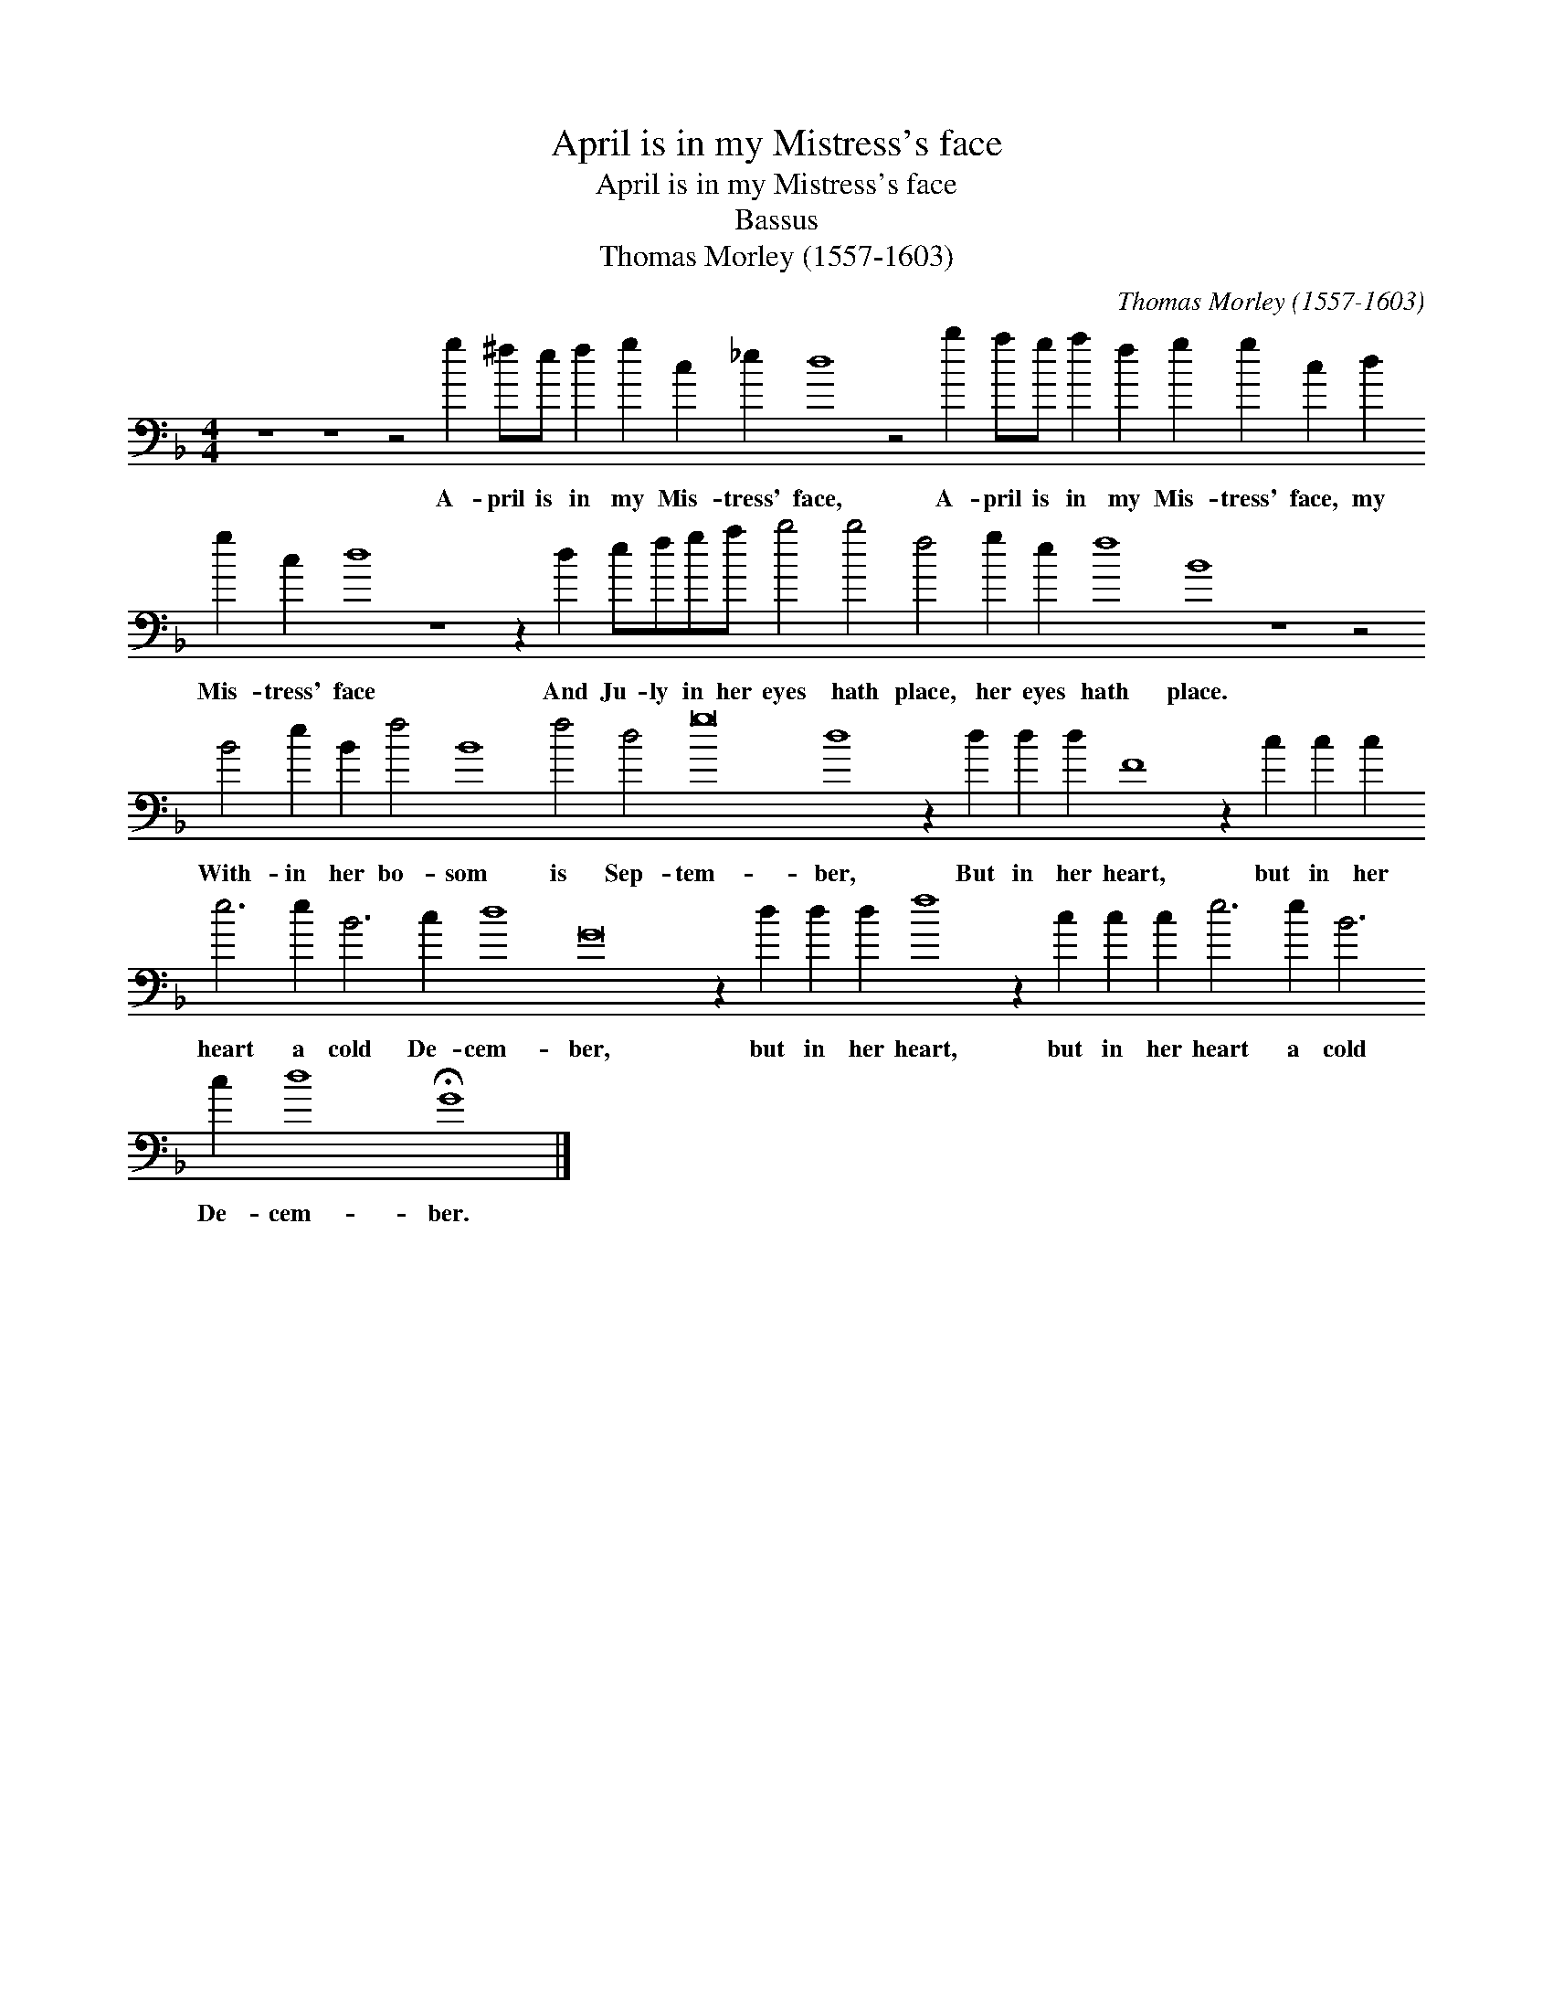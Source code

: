 X:1
T:April is in my Mistress's face
T:April is in my Mistress's face
T:Bassus
T:Thomas Morley (1557-1603)
C:Thomas Morley (1557-1603)
L:1/8
M:4/4
K:F
V:1 bass transpose=-24 
V:1
 z8 z8 z4 g2 ^fe f2 g2 c2 _e2 d8 z4 b2 ag a2 f2 g2 g2 c2 d2 g2 c2 d8 z8 z2 d2 efga b4 b4 f4 g2 e2 f8 B8 z8 z4 B4 e2 B2 f4 B8 f4 d4 g16 d8 z2 d2 d2 d2 F8 z2 c2 c2 c2 e6 e2 B6 c2 d8 G16 z2 d2 d2 d2 f8 z2 c2 c2 c2 e6 e2 B6 c2 d8 !fermata!G8 |] %1
w: A- pril is in my Mis- tress' face, A- pril is in my Mis- tress' face, my Mis- tress' face And Ju- ly in her eyes hath place, her eyes hath place. With- in her bo- som is Sep- tem- ber, But in her heart, but in her heart a cold De- cem- ber, but in her heart, but in her heart a cold De- cem- ber.|

